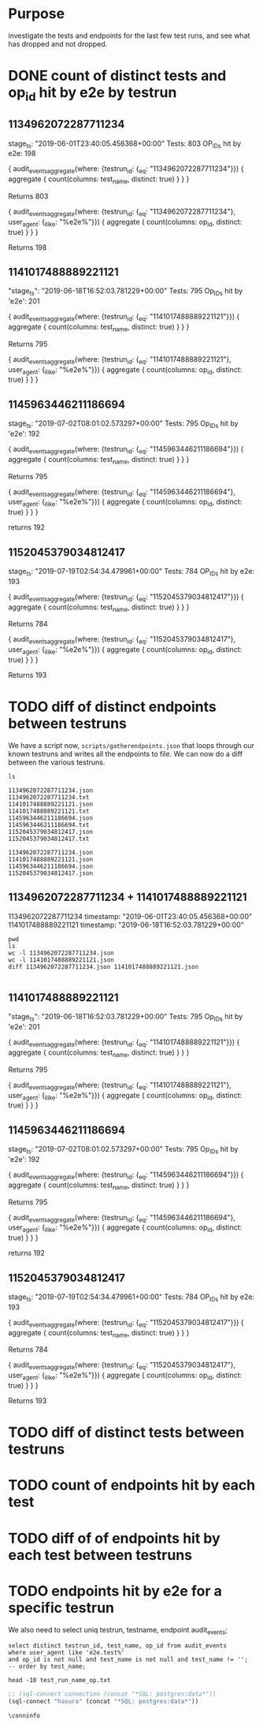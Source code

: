 * Purpose
investigate the tests and endpoints for the last few test runs, and see what has dropped and not dropped.
* DONE count of distinct tests and op_id hit by e2e by testrun
** 1134962072287711234
  stage_ts: "2019-06-01T23:40:05.456368+00:00"
  Tests: 803
  OP_IDs hit by e2e: 198
     
  #+BEGIN_EXAMPLE graphql
        {
      audit_events_aggregate(where: {testrun_id: {_eq: "1134962072287711234"}}) {
        aggregate {
          count(columns: test_name, distinct: true)
        }
      }
    }
  #+END_EXAMPLE
  Returns 803
     
  #+BEGIN_EXAMPLE graphql 
    {
      audit_events_aggregate(where: {testrun_id: {_eq: "1134962072287711234"}, user_agent: {_ilike: "%e2e%"}}) {
        aggregate {
          count(columns: op_id, distinct: true)
        }
      }
    }
  #+END_EXAMPLE
  Returns 198

** 1141017488889221121
     "stage_ts": "2019-06-18T16:52:03.781229+00:00"
     Tests: 795
     Op_IDs hit by 'e2e': 201
     
     #+BEGIN_EXAMPLE graphql
        {
      audit_events_aggregate(where: {testrun_id: {_eq: "1141017488889221121"}}) {
        aggregate {
          count(columns: test_name, distinct: true)
        }
      }
    }
     #+END_EXAMPLE
     Returns 795
     
     #+BEGIN_EXAMPLE graphql 
{
  audit_events_aggregate(where: {testrun_id: {_eq: "1141017488889221121"}, user_agent: {_ilike: "%e2e%"}}) {
    aggregate {
      count(columns: op_id, distinct: true)
    }
  }
}
     #+END_EXAMPLE

** 1145963446211186694  
     stage_ts: "2019-07-02T08:01:02.573297+00:00"
     Tests: 795
     Op_IDs hit by 'e2e': 192
     
     #+BEGIN_EXAMPLE graphql
           {
         audit_events_aggregate(where: {testrun_id: {_eq: "1145963446211186694"}}) {
           aggregate {
             count(columns: test_name, distinct: true)
           }
         }
       }
     #+END_EXAMPLE
     Returns 795
     
     #+BEGIN_EXAMPLE graphql 
{
  audit_events_aggregate(where: {testrun_id: {_eq: "1145963446211186694"}, user_agent: {_ilike: "%e2e%"}}) {
    aggregate {
      count(columns: op_id, distinct: true)
    }
  }
}
     #+END_EXAMPLE
    returns 192
** 1152045379034812417
   stage_ts: "2019-07-19T02:54:34.479961+00:00"
   Tests: 784
   OP_IDs hit by e2e: 193
     
   #+BEGIN_EXAMPLE graphql
         {
       audit_events_aggregate(where: {testrun_id: {_eq: "1152045379034812417"}}) {
         aggregate {
           count(columns: test_name, distinct: true)
         }
       }
     }
   #+END_EXAMPLE
   Returns 784
     
   #+BEGIN_EXAMPLE graphql 
     {
       audit_events_aggregate(where: {testrun_id: {_eq: "1152045379034812417"}, user_agent: {_ilike: "%e2e%"}}) {
         aggregate {
           count(columns: op_id, distinct: true)
         }
       }
     }
   #+END_EXAMPLE
   Returns 193

* TODO diff of distinct endpoints  between testruns
  We have a script now, =scripts/gatherendpoints.json= that loops through our known testruns and writes all the endpoints to file.
  We can now do a diff between the various testruns.
  
  #+NAME: our endpoints
  #+BEGIN_SRC shell :dir ../scripts/gathered_endpoints
  ls
  #+END_SRC

  #+RESULTS: our endpoints
  #+begin_EXAMPLE
  1134962072287711234.json
  1134962072287711234.txt
  1141017488889221121.json
  1141017488889221121.txt
  1145963446211186694.json
  1145963446211186694.txt
  1152045379034812417.json
  1152045379034812417.txt
  #+end_EXAMPLE

  #+RESULTS:
  #+begin_EXAMPLE
  1134962072287711234.json
  1141017488889221121.json
  1145963446211186694.json
  1152045379034812417.json
  #+end_EXAMPLE
  
** 1134962072287711234 + 1141017488889221121
  1134962072287711234 timestamp: "2019-06-01T23:40:05.456368+00:00"
  1141017488889221121 timestamp: "2019-06-18T16:52:03.781229+00:00"
  
  #+NAME: diff between 1134962072287711234 and 1141017488889221121
  #+BEGIN_SRC shell :dir ../scripts/gathered_endpoints :results output
    pwd
    ls
    wc -l 1134962072287711234.json
    wc -l 1141017488889221121.json
    diff 1134962072287711234.json 1141017488889221121.json
  #+END_SRC

  #+RESULTS: diff between 1134962072287711234 and 1141017488889221121
  #+begin_EXAMPLE
  #+end_EXAMPLE

** 1141017488889221121
     "stage_ts": "2019-06-18T16:52:03.781229+00:00"
     Tests: 795
     Op_IDs hit by 'e2e': 201
     
     #+BEGIN_EXAMPLE graphql
        {
      audit_events_aggregate(where: {testrun_id: {_eq: "1141017488889221121"}}) {
        aggregate {
          count(columns: test_name, distinct: true)
        }
      }
    }
     #+END_EXAMPLE
     Returns 795
     
     #+BEGIN_EXAMPLE graphql 
{
  audit_events_aggregate(where: {testrun_id: {_eq: "1141017488889221121"}, user_agent: {_ilike: "%e2e%"}}) {
    aggregate {
      count(columns: op_id, distinct: true)
    }
  }
}
     #+END_EXAMPLE

** 1145963446211186694  
     stage_ts: "2019-07-02T08:01:02.573297+00:00"
     Tests: 795
     Op_IDs hit by 'e2e': 192
     
     #+BEGIN_EXAMPLE graphql
           {
         audit_events_aggregate(where: {testrun_id: {_eq: "1145963446211186694"}}) {
           aggregate {
             count(columns: test_name, distinct: true)
           }
         }
       }
     #+END_EXAMPLE
     Returns 795
     
     #+BEGIN_EXAMPLE graphql 
{
  audit_events_aggregate(where: {testrun_id: {_eq: "1145963446211186694"}, user_agent: {_ilike: "%e2e%"}}) {
    aggregate {
      count(columns: op_id, distinct: true)
    }
  }
}
     #+END_EXAMPLE
    returns 192
** 1152045379034812417
   stage_ts: "2019-07-19T02:54:34.479961+00:00"
   Tests: 784
   OP_IDs hit by e2e: 193
     
   #+BEGIN_EXAMPLE graphql
         {
       audit_events_aggregate(where: {testrun_id: {_eq: "1152045379034812417"}}) {
         aggregate {
           count(columns: test_name, distinct: true)
         }
       }
     }
   #+END_EXAMPLE
   Returns 784
     
   #+BEGIN_EXAMPLE graphql 
     {
       audit_events_aggregate(where: {testrun_id: {_eq: "1152045379034812417"}, user_agent: {_ilike: "%e2e%"}}) {
         aggregate {
           count(columns: op_id, distinct: true)
         }
       }
     }
   #+END_EXAMPLE
   Returns 193


* TODO diff of distinct tests  between testruns
* TODO count of endpoints hit by each test
* TODO diff of of endpoints hit by each test between testruns
* TODO endpoints hit by e2e for a specific testrun


We also need to select uniq testrun, testname, endpoint audit_events;
#+BEGIN_SRC sql-mode :wrap "SRC text" :file test_run_name_op.txt
select distinct testrun_id, test_name, op_id from audit_events
where user_agent like 'e2e.test%'
and op_id is not null and test_name is not null and test_name != '';
-- order by test_name;
#+END_SRC

#+RESULTS:
#+begin_SRC text
[[file:test_run_name_op.txt]]
#+end_SRC
#+BEGIN_SRC shell
head -10 test_run_name_op.txt
#+END_SRC

#+RESULTS:
#+begin_EXAMPLE
     testrun_id      |                                                                                                                     test_name                                                                                                                      |                              op_id                               
---------------------+----------------------------------------------------------------------------------------------------------------------------------------------------------------------------------------------------------------------------------------------------+------------------------------------------------------------------
 1134962072287711234 |                                                                                                                                                                                                                                                    | connectCoreV1GetNamespacedPodExec
 1134962072287711234 |                                                                                                                                                                                                                                                    | connectCoreV1GetNamespacedPodPortforward
 1134962072287711234 |                                                                                                                                                                                                                                                    | connectCoreV1GetNamespacedServiceProxyWithPath
 1134962072287711234 |                                                                                                                                                                                                                                                    | connectCoreV1PostNamespacedPodAttach
 1134962072287711234 |                                                                                                                                                                                                                                                    | connectCoreV1PostNamespacedPodExec
 1134962072287711234 |                                                                                                                                                                                                                                                    | connectCoreV1PostNamespacedPodPortforward
 1134962072287711234 |                                                                                                                                                                                                                                                    | createApiextensionsV1beta1CustomResourceDefinition
 1134962072287711234 |                                                                                                                                                                                                                                                    | createApiregistrationV1beta1APIService
#+end_EXAMPLE


#+NAME: Start Postgresql Connection
#+BEGIN_SRC emacs-lisp :results silent
  ;; (sql-connect connection (concat "*SQL: postgres:data*"))
  (sql-connect "hasura" (concat "*SQL: postgres:data*"))
#+END_SRC

#+BEGIN_SRC sql-mode
  \conninfo
#+END_SRC

#+RESULTS:
#+begin_src sql-mode
You are connected to database "zz" as user "zz" on host "172.17.0.1" at port "5432".
SSL connection (protocol: TLSv1.3, cipher: TLS_AES_256_GCM_SHA384, bits: 256, compression: off)
#+end_src

